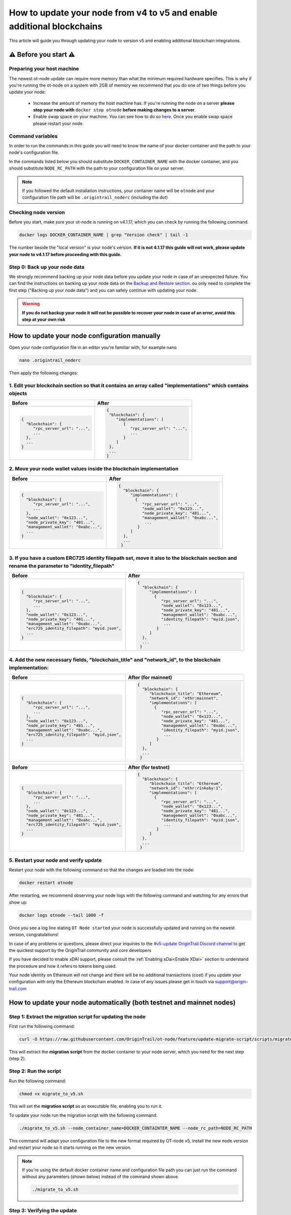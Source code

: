 How to update your node from v4 to v5 and enable additional blockchains
=======================================================================

This article will guide you through updating your node to version v5 and enabling additional blockchain integrations.

⚠️ Before you start ⚠️
------------------------

Preparing your host machine
~~~~~~~~~~~~~~~~~~~~~~~~~~~

The newest ot-node update can require more memory than what the minimum required hardware specifies. This is why if you're
running the ot-node on a system with 2GB of memory we recommend that you do one of two things before you update your node:

    * Increase the amount of memory the host machine has. If you're running the node on a server **please stop your node with** ``docker stop otnode`` **before making changes to a server**.
    * Enable swap space on your machine. You can see how to do so `here <https://linuxize.com/post/create-a-linux-swap-file/>`_. Once you enable swap space please restart your node.

Command variables
~~~~~~~~~~~~~~~~~

In order to run the commands in this guide you will need to know the name of your docker container and the path to your node's configuration file.

In the commands listed below you should substitute ``DOCKER_CONTAINER_NAME`` with the docker container, and you should substitute ``NODE_RC_PATH`` with the path to your configuration file on your server.

.. note::

    If you followed the default installation instructions, your container name will be ``otnode`` and your configuration file path will be ``.origintrail_noderc`` (including the dot)

Checking node version
~~~~~~~~~~~~~~~~~~~~~

Before you start, make sure your ot-node is running on v4.1.17, which you can check by running the following command.

.. code:: bash

    docker logs DOCKER_CONTAINER_NAME | grep "Version check" | tail -1

The number beside the "local version" is your node's version. **If it is not 4.1.17 this guide will not work, please update your node to v4.1.17 before proceeding with this guide.**


Step 0: Back up your node data
~~~~~~~~~~~~~~~~~~~~~~~~~~~~~~

We strongly recommend backing up your node data before you update your node in case of an unexpected failure.
You can find the instructions on backing up your node data on the `Backup and Restore section <backup-and-restore.html>`__.
ou only need to complete the first step ("Backing up your node data") and you can safely continue with updating your node.

.. warning:: **If you do not backup your node it will not be possible to recover your node in case of an error, avoid this step at your own risk**


How to update your node configuration manually
----------------------------------------------

Open your node configuration file in an editor you're familiar with, for example nano

.. code:: bash

    nano .origintrail_noderc


Then apply the following changes:


1. Edit your blockchain section so that it contains an array called "implementations" which contains objects
~~~~~~~~~~~~~~~~~~~~~~~~~~~~~~~~~~~~~~~~~~~~~~~~~~~~~~~~~~~~~~~~~~~~~~~~~~~~~~~~~~~~~~~~~~~~~~~~~~~~~~~~~~~~

+------------------------------------+-------------------------------------+
|           Before                   |              After                  |
+====================================+=====================================+
| .. code-block::                    |.. code-block::                      |
|                                    |                                     |
|   {                                |  {                                  |
|     "blockchain": {                |   "blockchain": {                   |
|        "rpc_server_url": "...",    |      "implementations": [           |
|        ...                         |         {                           |
|     },                             |            "rpc_server_url": "...", |
|     ...                            |            ...                      |
|   }                                |         }                           |
|                                    |      ]                              |
|                                    |   },                                |
|                                    |   ...                               |
|                                    |  }                                  |
|                                    |                                     |
+------------------------------------+-------------------------------------+


2. Move your node wallet values inside the blockchain implementation
~~~~~~~~~~~~~~~~~~~~~~~~~~~~~~~~~~~~~~~~~~~~~~~~~~~~~~~~~~~~~~~~~~~~

+--------------------------------------+----------------------------------------------+
|           Before                     |              After                           |
+======================================+==============================================+
| .. code-block::                      |.. code-block::                               |
|                                      |                                              |
|   {                                  |  {                                           |
|     "blockchain": {                  |    "blockchain": {                           |
|        "rpc_server_url": "...",      |       "implementations": [                   |
|        ...                           |         {                                    |
|     },                               |            "rpc_server_url": "...",          |
|     "node_wallet": "0x123...",       |            "node_wallet": "0x123...",        |
|     "node_private_key": "481...",    |            "node_private_key": "481...",     |
|     "management_wallet": "0xabc...", |            "management_wallet": "0xabc...",  |
|     ...                              |             ...                              |
|   }                                  |          }                                   |
|                                      |       ]                                      |
|                                      |    },                                        |
|                                      |    ...                                       |
|                                      |   }                                          |
|                                      |                                              |
+--------------------------------------+----------------------------------------------+



3. If you have a custom ERC725 identity filepath set, move it also to the blockchain section and rename the parameter to "identity_filepath"
~~~~~~~~~~~~~~~~~~~~~~~~~~~~~~~~~~~~~~~~~~~~~~~~~~~~~~~~~~~~~~~~~~~~~~~~~~~~~~~~~~~~~~~~~~~~~~~~~~~~~~~~~~~~~~~~~~~~~~~~~~~~~~~~~~~~~~~~~~~~

+------------------------------------------------+-----------------------------------------------+
|           Before                               |              After                            |
+================================================+===============================================+
| .. code-block::                                |.. code-block::                                |
|                                                |                                               |
|   {                                            |  {                                            |
|     "blockchain": {                            |    "blockchain": {                            |
|        "rpc_server_url": "...",                |       "implementations": [                    |
|        ...                                     |         {                                     |
|     },                                         |            "rpc_server_url": "...",           |
|     "node_wallet": "0x123...",                 |            "node_wallet": "0x123...",         |
|     "node_private_key": "481...",              |            "node_private_key": "481...",      |
|     "management_wallet": "0xabc...",           |            "management_wallet": "0xabc...",   |
|     "erc725_identity_filepath": "myid.json",   |            "identity_filepath": "myid.json",  |
|     ...                                        |             ...                               |
|   }                                            |          }                                    |
|                                                |       ]                                       |
|                                                |    },                                         |
|                                                |    ...                                        |
|                                                |   }                                           |
|                                                |                                               |
+------------------------------------------------+-----------------------------------------------+



4. Add the new necessary fields, "blockchain_title" and "network_id", to the blockchain implementation:
~~~~~~~~~~~~~~~~~~~~~~~~~~~~~~~~~~~~~~~~~~~~~~~~~~~~~~~~~~~~~~~~~~~~~~~~~~~~~~~~~~~~~~~~~~~~~~~~~~~~~~~

+------------------------------------------------+-----------------------------------------------+
|           Before                               |              After (for mainnet)              |
+================================================+===============================================+
| .. code-block::                                |.. code-block::                                |
|                                                |                                               |
|   {                                            |  {                                            |
|     "blockchain": {                            |    "blockchain": {                            |
|        "rpc_server_url": "...",                |       "blockchain_title": "Ethereum",         |
|        ...                                     |       "network_id": "ethr:mainnet",           |
|     },                                         |       "implementations": [                    |
|     "node_wallet": "0x123...",                 |         {                                     |
|     "node_private_key": "481...",              |            "rpc_server_url": "...",           |
|     "management_wallet": "0xabc...",           |            "node_wallet": "0x123...",         |
|     "erc725_identity_filepath": "myid.json",   |            "node_private_key": "481...",      |
|     ...                                        |            "management_wallet": "0xabc...",   |
|   }                                            |            "identity_filepath": "myid.json",  |
|                                                |             ...                               |
|                                                |          }                                    |
|                                                |       ]                                       |
|                                                |    },                                         |
|                                                |    ...                                        |
|                                                |   }                                           |
|                                                |                                               |
+------------------------------------------------+-----------------------------------------------+

+------------------------------------------------+-----------------------------------------------+
|           Before                               |              After (for testnet)              |
+================================================+===============================================+
| .. code-block::                                |.. code-block::                                |
|                                                |                                               |
|   {                                            |  {                                            |
|     "blockchain": {                            |    "blockchain": {                            |
|        "rpc_server_url": "...",                |       "blockchain_title": "Ethereum",         |
|        ...                                     |       "network_id": "ethr:rinkeby:1",         |
|     },                                         |       "implementations": [                    |
|     "node_wallet": "0x123...",                 |         {                                     |
|     "node_private_key": "481...",              |            "rpc_server_url": "...",           |
|     "management_wallet": "0xabc...",           |            "node_wallet": "0x123...",         |
|     "erc725_identity_filepath": "myid.json",   |            "node_private_key": "481...",      |
|     ...                                        |            "management_wallet": "0xabc...",   |
|   }                                            |            "identity_filepath": "myid.json",  |
|                                                |             ...                               |
|                                                |          }                                    |
|                                                |       ]                                       |
|                                                |    },                                         |
|                                                |    ...                                        |
|                                                |   }                                           |
|                                                |                                               |
+------------------------------------------------+-----------------------------------------------+


5. Restart your node and verify update
~~~~~~~~~~~~~~~~~~~~~~~~~~~~~~~~~~~~~~

Restart your node with the following command so that the changes are loaded into the node:

.. code:: bash

    docker restart otnode

After restarting, we recommend observing your node logs with the following command and watching for any errors that show up:

.. code:: bash

    docker logs otnode --tail 1000 -f


Once you see a log line stating ``OT Node started`` your node is successfully updated and running on the newest version, congratulations!


In case of any problems or questions, please direct your inquiries to the
`#v5-update OriginTrail Discord channel  <https://discord.gg/breb2qx57D>`__ to
get the quickest support by the OriginTrail community and core developers

If you have decided to enable xDAI support, please consult the :ref:`Enabling xDai<Enable XDai>` section to understand the procedure
and how it refers to tokens being used.

Your node identity on Ethereum will not change and there will be no additional transactions (cost) if you update your
configuration with only the Ethereum blockchain enabled. In case of any issues please get in touch via support@origin-trail.com

How to update your node automatically (both testnet and mainnet nodes)
----------------------------------------------------------------------


Step 1: Extract the migration script for updating the node
~~~~~~~~~~~~~~~~~~~~~~~~~~~~~~~~~~~~~~~~~~~~~~~~~~~~~~~~~~~

First run the following command:

.. code:: bash

    curl -O https://raw.githubusercontent.com/OriginTrail/ot-node/feature/update-migrate-script/scripts/migrate_to_v5.sh

This will extract the **migration script** from the docker container to your node server, which you need for the next step (step 2).


Step 2: Run the script
~~~~~~~~~~~~~~~~~~~~~~

Run the following command:

.. code:: bash

    chmod +x migrate_to_v5.sh

This will set the **migration script** as an executable file, enabling you to run it.


To update your node run the migration script with the following command:

.. code:: bash

    ./migrate_to_v5.sh --node_container_name=DOCKER_CONTAINTER_NAME --node_rc_path=NODE_RC_PATH

This command will adapt your configuration file to the new format required by OT-node v5,
install the new node version and restart your node so it starts running on the new version.

.. note::

    If you're using the default docker container name and configuration file path you can just run the command without
    any parameters (shown below) instead of the command shown above.

    .. code:: bash

        ./migrate_to_v5.sh


Step 3: Verifying the update
~~~~~~~~~~~~~~~~~~~~~~~~~~~~

After the migration script finishes executing, we recommend observing your node logs with the following command and watching for any errors that show up.

.. code:: bash

    docker logs DOCKER_CONTAINER_NAME --tail 1000 -f


Once you see a log line stating ``OT Node started`` your node is successfully updated and running on the newest version, congratulations!


In case of any problems or questions, please direct your inquiries to the
`#v5-update OriginTrail Discord channel  <https://discord.gg/breb2qx57D>`__ to
get the quickest support by the OriginTrail community and core developers


Step 4: Enabling additional blockchain integrations
~~~~~~~~~~~~~~~~~~~~~~~~~~~~~~~~~~~~~~~~~~~~~~~~~~~

Once you've updated your node to version 5 you can follow the steps below to enable newly introduced OriginTrail
blockchain implementations such as xDai on mainnet or an additional rinkeby implementation on testnet.

The instructions below explain how to enable the xDai implementation on a mainnet node, if you're running a testnet node
got to the :ref:`Testnet Update steps<Testnet Update>`.


.. _Enable XDai:

MAINNET UPDATE: Enabling xDai on OriginTrail mainnet
~~~~~~~~~~~~~~~~~~~~~~~~~~~~~~~~~~~~~~~~~~~~~~~~~~~~

Before you start: Acquiring funds
^^^^^^^^^^^^^^^^^^^^^^^^^^^^^^^^^
In order for your node to operate with the xDAI blockchain, you're going to need TRAC on xDAI and xDai tokens,
in the same way that your node needs TRAC and ETH to function on Ethereum.

    * To acquire xDai tokens, please check the `official xDAI docs on how to obtain xDAI tokens <https://www.xdaichain.com/for-users/get-xdai-tokens>`__.

    * To acquire TRAC on xDAI you should use the `xDai bridge <https://omni.xdaichain.com/>`__ (instructions on how to use the bridge are found `here <https://docs.tokenbridge.net/eth-xdai-amb-bridge/multi-token-extension/ui-to-transfer-tokens/transfer-erc20>`__) to transfer your TRAC tokens from Ethereum to xDai.


.. note:: For your OT node to run on xDAI blockchain you will need at least 3000 TRAC on xDAI as the minimum required stake to run an ODN node.

Edit your configuration
^^^^^^^^^^^^^^^^^^^^^^^

The first thing to do when implementing the xDai blockchain is to open your node **config file** (which is in the root
folder and by default it will be named ``.origintrail_noderc`` ).

In order to edit your config file, you should open it in a text editor and change it’s contents.
For example, if you're familiar with using the **nano** editor, you could run this command:

.. code:: bash

    nano .origintrail_noderc

Once you’ve opened the config file for editing, find the blockchain object and the "implementations" array and add
another object  to the config, so that it looks as follows:

.. code:: json

    {
        "implementations": [
            {
                "blockchain_title": "Ethereum",
                "network_id": "ethr:mainnet",
                "node_wallet": "your_wallet_address",
                "node_private_key": "your_wallet_private_key",
                "management_wallet": "your_management_wallet",
                "identity_filepath": "erc_725_identity.json",
                "rpc_server_url": "your_rpc_url"
            },
            {
                "blockchain_title": "xDai",
                "network_id": "xdai:mainnet",
                "node_wallet": "your_wallet_address",
                "node_private_key": "your_wallet_private_key",
                "management_wallet": "your_management_wallet",
                "identity_filepath": "xdai_identity.json"
            }
        ]
    }

Replace the values starting with **your\_**  (your_wallet_address, your_wallet_private_key, your_management_wallet, your_rpc_url)
with real values and save your changes.


.. note::

    You can use different wallets for different blockchain implementations, assuming you have the appropriate funds on
    the wallet you specified for each blockchain implementation (ETH and TRAC for the Ethereum implementation and
    xDai and xTRAC for the xDai implementation). In the case of Ethereum and xDAI, you can use the same wallet
    as they are compatible.


Restart your node
^^^^^^^^^^^^^^^^^

Once you've edited the config, restart your node by running the command below to apply the changes to your node.

.. code::

    docker restart DOCKER_CONTAINER_NAME

Once your node starts it should create a new blockchain identity and profile and start listening to blockchain events on the xDai blockchain.

You can verify that your node successfully connected to the xDai blockchain by checking that there is a log similar to
the one pictured below (notice the **xdai:mainnet** blockchain id)


.. image:: xdai-profile-creation.png

After that your node will listen to blockchain events from the xDai blockchain and will accept offers that are published
via xDai. **Your node is successfully running on the xDai chain, congratulations!**

.. note::

    If you wish to set a custom ``dh_price_factor`` value, you should know that it should be specified inside the
    implementation object (for example, below the ``network_id`` parameter) and thus you need to add the parameter
    inside every blockchain implementation you have declared.


.. _Testnet Update:

TESTNET UPDATE: Enabling the additional rinkeby implementation for OriginTrail testnet nodes
~~~~~~~~~~~~~~~~~~~~~~~~~~~~~~~~~~~~~~~~~~~~~~~~~~~~~~~~~~~~~~~~~~~~~~~~~~~~~~~~~~~~~~~~~~~~

Before you start: Acquiring funds
^^^^^^^^^^^^^^^^^^^^^^^^^^^^^^^^^

In order to attach your node to the additional testnet rinkeby ODN implementation, you're going to need at least
3000 ATRAC tokens and 0.01 rinkeby Ether on your wallet.

To acquire the ATRAC, you can use the ODN-Faucet discord bot by joining our Discord server then sending a message with
``!fundme your_wallet_address`` (replace ``your_wallet_address`` with the actual wallet address). You can see an example
of how to do it in the image below:

.. image:: faucet-usage.png

Edit your configuration
^^^^^^^^^^^^^^^^^^^^^^^

The first thing to do when implementing the additional implementation is to open your node **config file** (which is in
the root folder and by default it will be named ``.origintrail_noderc`` ).

In order to edit your config file, you should open it in a text editor and change it’s contents.
For example, if you're familiar with using the **nano** editor, you could run this command:

.. code:: bash

    nano .origintrail_noderc

Once you’ve opened the config file for editing, find the blockchain object and the "implementations" array and add
another object  to the config, so that it looks as follows:

.. code:: json

    {
        "implementations": [
              {
                  "blockchain_title": "Ethereum",
                  "network_id": "ethr:rinkeby:1",
                  "node_wallet": "your_wallet_address",
                  "node_private_key": "your_wallet_private_key",
                  "management_wallet": "your_management_wallet",
                  "identity_filepath": "erc_725_identity.json",
                  "rpc_server_url": "your_rpc_url"
              },
              {
                  "blockchain_title": "xDai",
                  "network_id": "ethr:rinkeby:2",
                  "node_wallet": "your_wallet_address",
                  "node_private_key": "your_wallet_private_key",
                  "management_wallet": "your_management_wallet",
                  "identity_filepath": "rinkeby_2_identity.json",
                  "rpc_server_url": "your_rpc_url"
              }
        ]
    }

Replace the values starting with **your\_**  (your_wallet_address, your_wallet_private_key, your_management_wallet,
your_rpc_url) with real values and save your changes.

.. note::

    You can use different wallets for different blockchain implementations, assuming you have the appropriate funds
    on the wallet you specified for each blockchain implementation

Restart your node
^^^^^^^^^^^^^^^^^

Once you've edited the config, restart your node by running the command below to apply the changes to your node.

.. code:: bash

    docker restart DOCKER_CONTAINER_NAME


Once your node starts it should create a new blockchain identity and profile and start listening to blockchain events.

You can verify that your node successfully connected to the additional implementation by checking that there is a
log similar to the one pictured below  (notice the **ethr:rinkeby:2** blockchain id):

.. image:: rinkeby-2-profile-creation.png

After that your node will listen to blockchain events from the additional implementation and will accept offers that
are replicated using it.
**Your node is successfully running on multiple blockchain implementations simultaneously, congratulations!**

In case of any problems or questions, please direct your inquiries to the
`#v5-update OriginTrail Discord channel  <https://discord.gg/breb2qx57D>`__ to
get the quickest support by the OriginTrail community and core developers
